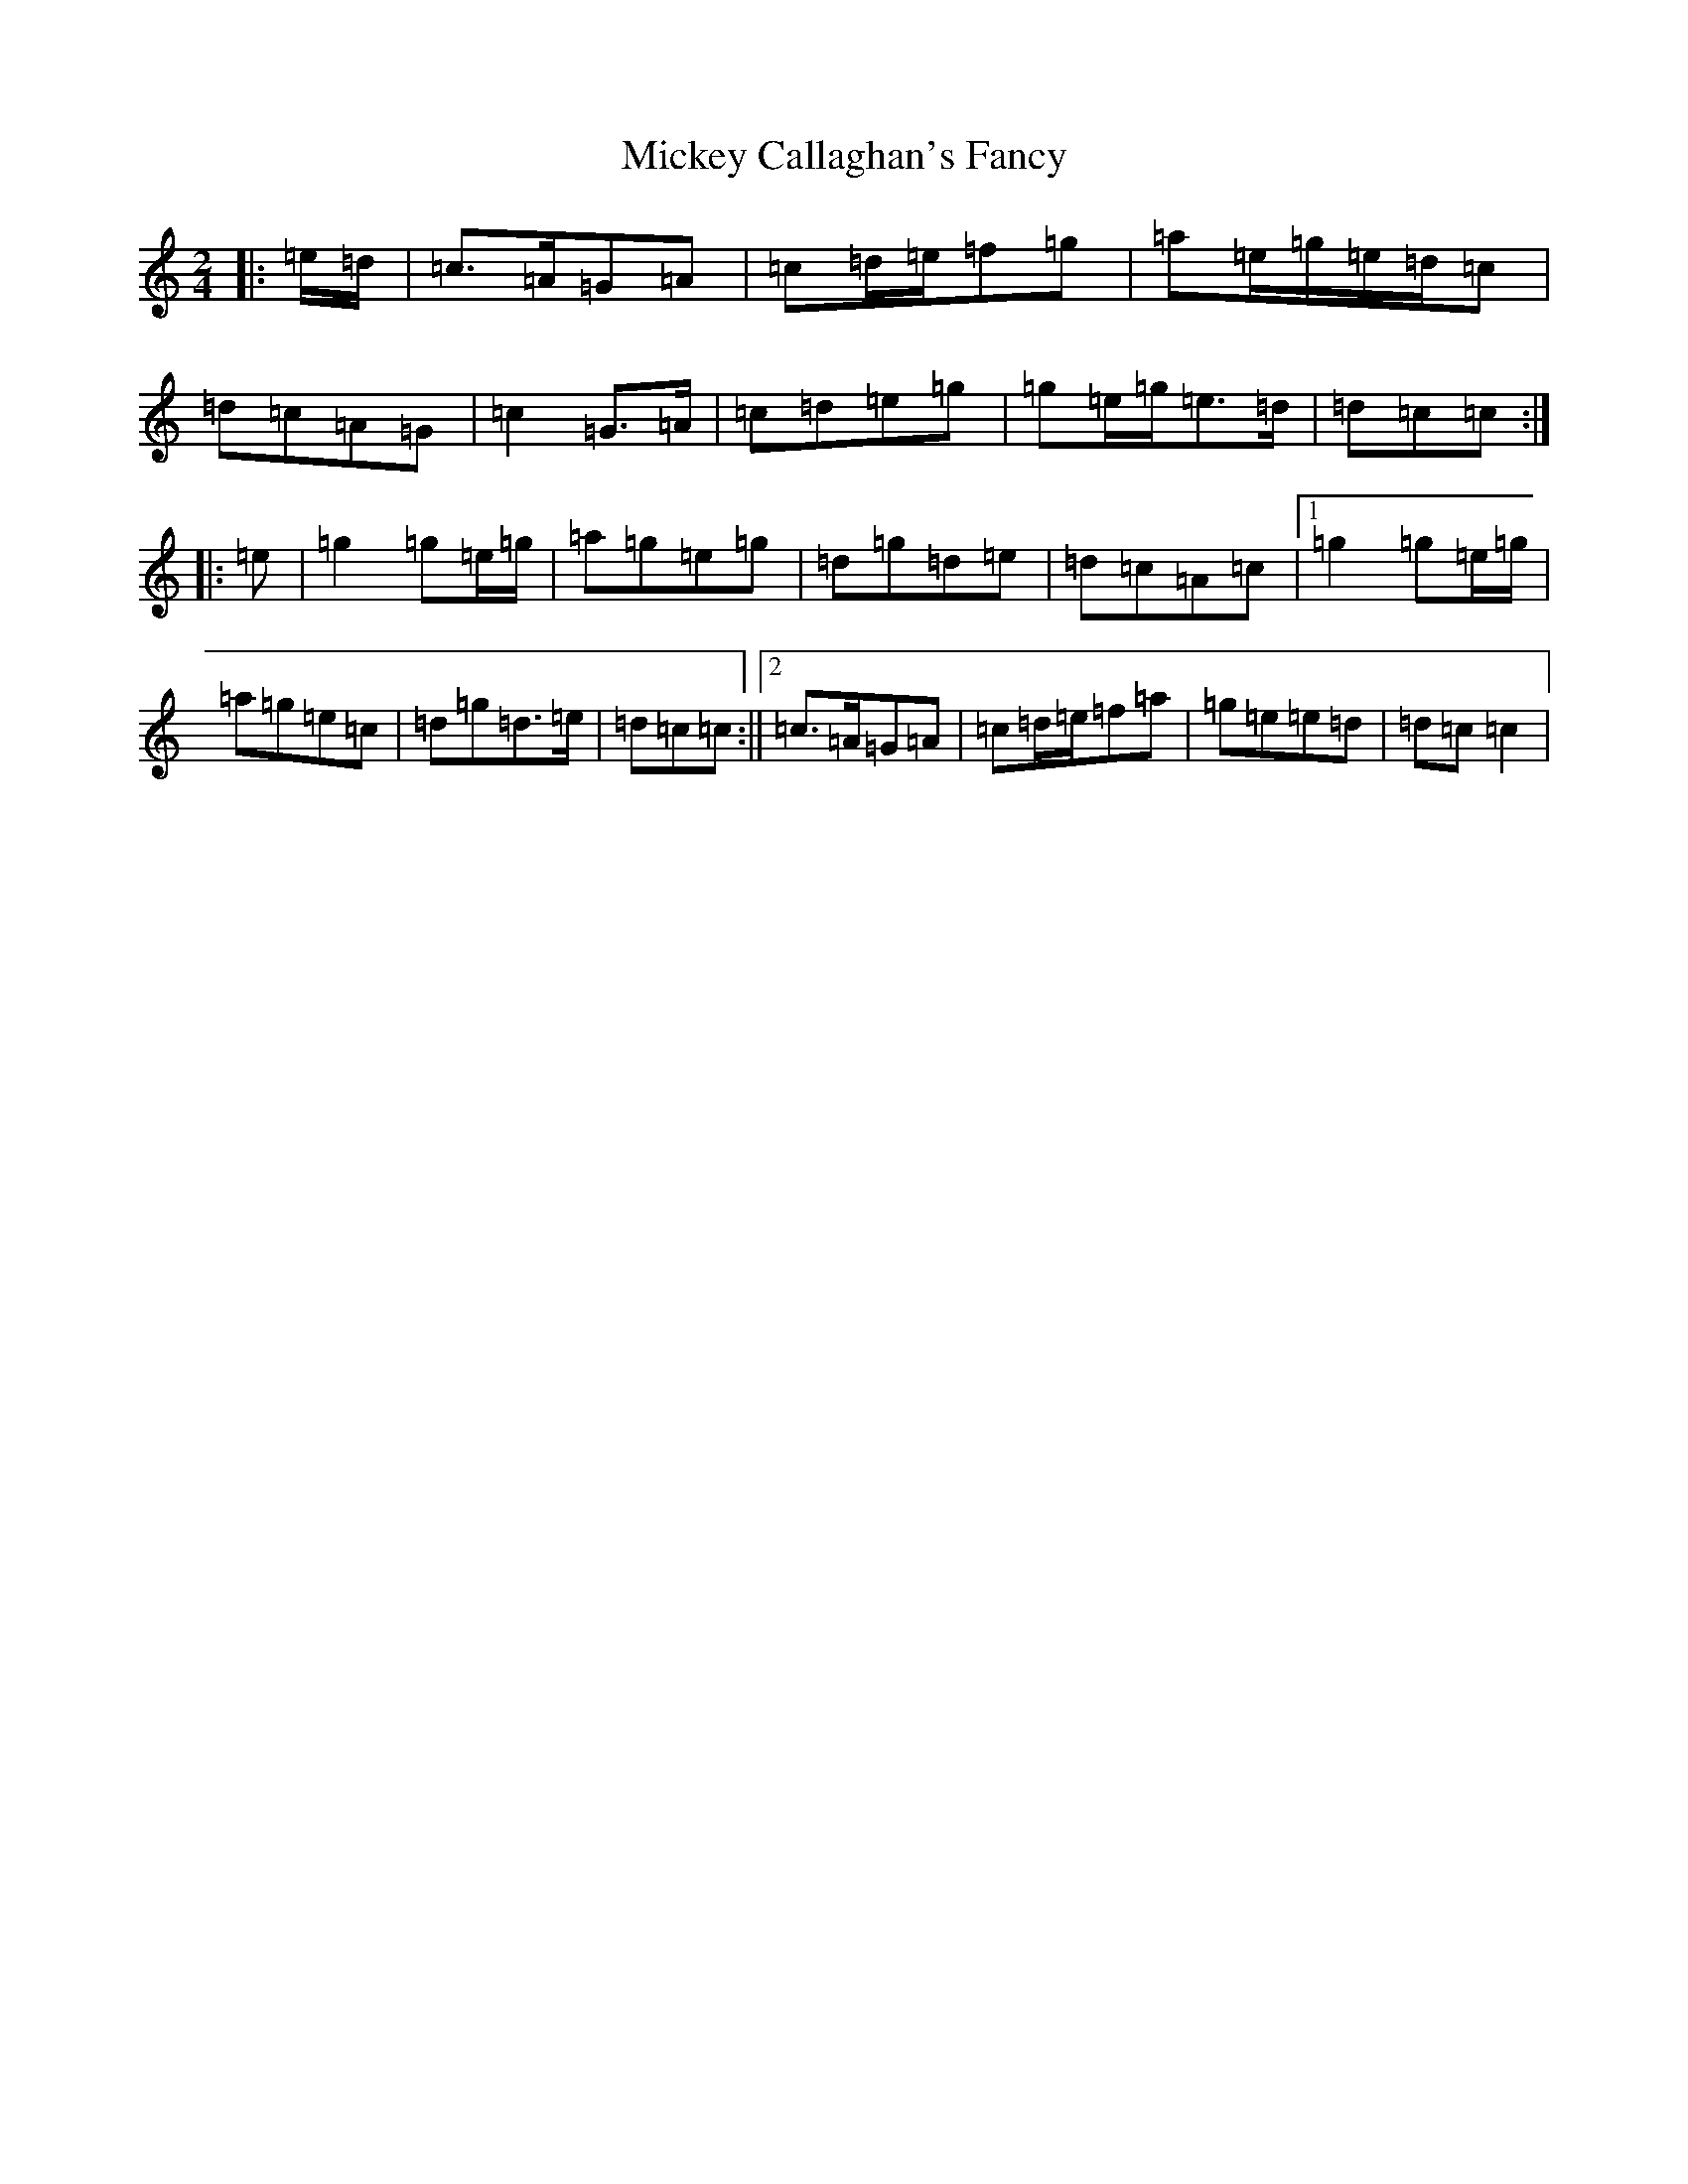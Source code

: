 X: 16472
T: Mickey Callaghan's Fancy
S: https://thesession.org/tunes/5454#setting17589
R: polka
M:2/4
L:1/8
K: C Major
|:=e/2=d/2|=c>=A=G=A|=c=d/2=e/2=f=g|=a=e/2=g/2=e/2=d/2=c|=d=c=A=G|=c2=G>=A|=c=d=e=g|=g=e/2=g/2=e>=d|=d=c=c:||:=e|=g2=g=e/2=g/2|=a=g=e=g|=d=g=d=e|=d=c=A=c|1=g2=g=e/2=g/2|=a=g=e=c|=d=g=d>=e|=d=c=c:||2=c>=A=G=A|=c=d/2=e/2=f=a|=g=e=e=d|=d=c=c2|